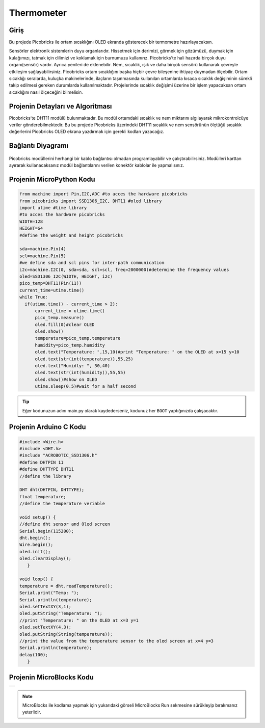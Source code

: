 ###########
Thermometer
###########

Giriş
-------------
Bu projede Picobricks ile ortam sıcaklığını OLED ekranda gösterecek bir termometre hazırlayacaksın.

Sensörler elektronik sistemlerin duyu organlarıdır. Hissetmek için derimizi, görmek için gözümüzü, duymak için kulağımızı, tatmak için dilimizi ve koklamak için burnumuzu kullanırız. Picobricks’te hali hazırda birçok duyu organı(sensör) vardır. Ayrıca yenileri de eklenebilir. Nem, sıcaklık, ışık ve daha birçok sensörü kullanarak çevreyle etkileşim sağlayabilirsiniz. Picobricks ortam sıcaklığını başka hiçbir çevre bileşenine ihtiyaç duymadan ölçebilir. Ortam sıcaklığı seralarda, kuluçka makinelerinde, ilaçların taşınmasında kullanılan ortamlarda kısaca sıcaklık değişiminin sürekli takip edilmesi gereken durumlarda kullanılmaktadır. Projelerinde sıcaklık değişimi üzerine bir işlem yapacaksan ortam sıcaklığını nasıl ölçeceğini bilmelisin.

Projenin Detayları ve Algoritması
------------------------------

Picobricks’te DHT11 modülü bulunmaktadır. Bu modül ortamdaki sıcaklık ve nem miktarını algılayarak mikrokontrolcüye veriler gönderebilmektedir. Bu bu projede Picobricks üzerindeki DHT11 sıcaklık ve nem sensörünün ölçtüğü sıcaklık değerlerini Picobricks OLED ekrana yazdırmak için gerekli kodları yazacağız.

Bağlantı Diyagramı
--------------

.. figure:: ../_static/thermometer.png
    :align: center
    :width: 500
    :figclass: align-center
    
.. figure:: ../_static/thermometer1.png
    :align: center
    :width: 520
    :figclass: align-center


Picobricks modüllerini herhangi bir kablo bağlantısı olmadan programlayabilir ve çalıştırabilirsiniz. Modülleri karttan ayırarak kullanacaksanız modül bağlantılarını verilen konektör kablolar ile yapmalısınız.

Projenin MicroPython Kodu
--------------------------------
.. code-block::

  from machine import Pin,I2C,ADC #to acces the hardware picobricks
  from picobricks import SSD1306_I2C, DHT11 #oled library
  import utime #time library
  #to acces the hardware picobricks
  WIDTH=128
  HEIGHT=64
  #define the weight and height picobricks

  sda=machine.Pin(4)
  scl=machine.Pin(5)
  #we define sda and scl pins for inter-path communication
  i2c=machine.I2C(0, sda=sda, scl=scl, freq=2000000)#determine the frequency values
  oled=SSD1306_I2C(WIDTH, HEIGHT, i2c)
  pico_temp=DHT11(Pin(11))
  current_time=utime.time()
  while True:
    if(utime.time() - current_time > 2):
        current_time = utime.time()
        pico_temp.measure()
        oled.fill(0)#clear OLED
        oled.show()
        temperature=pico_temp.temperature
        humidity=pico_temp.humidity
        oled.text("Temperature: ",15,10)#print "Temperature: " on the OLED at x=15 y=10
        oled.text(str(int(temperature)),55,25)
        oled.text("Humidty: ", 30,40)
        oled.text(str(int(humidity)),55,55)
        oled.show()#show on OLED
        utime.sleep(0.5)#wait for a half second
   


.. tip::
  Eğer kodunuzun adını main.py olarak kaydederseniz, kodunuz her ``BOOT`` yaptığınızda çalışacaktır.
   
Projenin Arduino C Kodu
-------------------------------


.. code-block::

   #include <Wire.h>
   #include <DHT.h>
   #include "ACROBOTIC_SSD1306.h"
   #define DHTPIN 11
   #define DHTTYPE DHT11
   //define the library

   DHT dht(DHTPIN, DHTTYPE);
   float temperature;
   //define the temperature veriable

   void setup() {
   //define dht sensor and Oled screen
   Serial.begin(115200);
   dht.begin();
   Wire.begin();  
   oled.init();                      
   oled.clearDisplay(); 
      }

   void loop() {
   temperature = dht.readTemperature();
   Serial.print("Temp: ");
   Serial.println(temperature);
   oled.setTextXY(3,1);              
   oled.putString("Temperature: ");
   //print "Temperature: " on the OLED at x=3 y=1
   oled.setTextXY(4,3);              
   oled.putString(String(temperature));
   //print the value from the temperature sensor to the oled screen at x=4 y=3
   Serial.println(temperature);
   delay(100);
      }


Projenin MicroBlocks Kodu
------------------------------------
+--------------+
||thermometer2||     
+--------------+

.. |thermometer2| image:: _static/thermometer2.png



.. note::
    MicroBlocks ile kodlama yapmak için yukarıdaki görseli MicroBlocks Run sekmesine sürükleyip bırakmanız yeterlidir.
  

    
